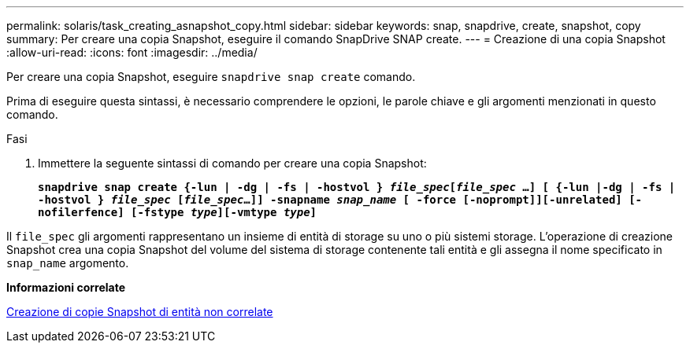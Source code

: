 ---
permalink: solaris/task_creating_asnapshot_copy.html 
sidebar: sidebar 
keywords: snap, snapdrive, create, snapshot, copy 
summary: Per creare una copia Snapshot, eseguire il comando SnapDrive SNAP create. 
---
= Creazione di una copia Snapshot
:allow-uri-read: 
:icons: font
:imagesdir: ../media/


[role="lead"]
Per creare una copia Snapshot, eseguire `snapdrive snap create` comando.

Prima di eseguire questa sintassi, è necessario comprendere le opzioni, le parole chiave e gli argomenti menzionati in questo comando.

.Fasi
. Immettere la seguente sintassi di comando per creare una copia Snapshot:
+
`*snapdrive snap create {-lun | -dg | -fs | -hostvol } _file_spec_[_file_spec_ ...] [ {-lun |-dg | -fs | -hostvol } _file_spec_ [_file_spec_...]] -snapname _snap_name_ [ -force [-noprompt]][-unrelated] [-nofilerfence] [-fstype _type_][-vmtype _type_]*`



Il `file_spec` gli argomenti rappresentano un insieme di entità di storage su uno o più sistemi storage. L'operazione di creazione Snapshot crea una copia Snapshot del volume del sistema di storage contenente tali entità e gli assegna il nome specificato in `snap_name` argomento.

*Informazioni correlate*

xref:concept_creating_snapshotcopies_of_unrelatedentities.adoc[Creazione di copie Snapshot di entità non correlate]

